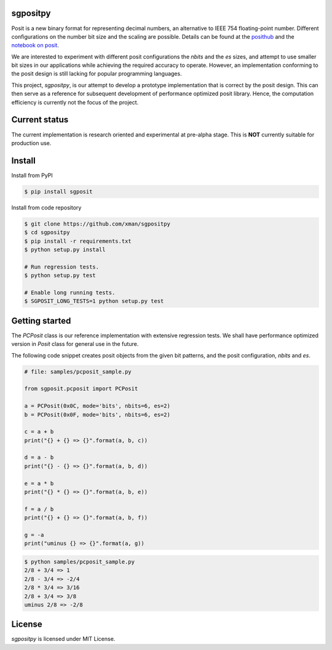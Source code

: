 sgpositpy
=========
.. image:: https://travis-ci.org/xman/sgpositpy.svg?branch=master
   :alt: sgpositpy regression test status on Travis CI
   :target: https://travis-ci.org/xman/sgpositpy

.. image:: https://ci.appveyor.com/api/projects/status/3t1q732w1cf4somj/branch/master?svg=true
   :alt: sgpositpy regression test status on Appveyor
   :target: https://ci.appveyor.com/project/xman/sgpositpy

.. image:: https://img.shields.io/badge/License-MIT-yellow.svg
   :alt: sgpositpy under MIT license
   :target: https://github.com/xman/sgpositpy/blob/master/LICENSE

Posit is a new binary format for representing decimal numbers, an alternative to
IEEE 754 floating-point number. Different configurations on the number bit size
and the scaling are possible. Details can be found at the posithub_ and the
`notebook on posit`_.

We are interested to experiment with different posit configurations the `nbits`
and the `es` sizes, and attempt to use smaller bit sizes in our applications
while achieving the required accuracy to operate. However, an implementation
conforming to the posit design is still lacking for popular programming
languages.

This project, *sgpositpy*, is our attempt to develop a prototype implementation
that is correct by the posit design. This can then serve as a reference for
subsequent development of performance optimized posit library. Hence, the
computation efficiency is currently not the focus of the project.

.. _posithub: https://posithub.org
.. _notebook on posit: https://posithub.org/docs/Posits4.pdf


Current status
==============
The current implementation is research oriented and experimental at pre-alpha stage.
This is **NOT** currently suitable for production use.


Install
=======
Install from PyPI

.. code:: bash

    $ pip install sgposit


Install from code repository

.. code:: bash

    $ git clone https://github.com/xman/sgpositpy
    $ cd sgpositpy
    $ pip install -r requirements.txt
    $ python setup.py install

    # Run regression tests.
    $ python setup.py test

    # Enable long running tests.
    $ SGPOSIT_LONG_TESTS=1 python setup.py test


Getting started
===============
The `PCPosit` class is our reference implementation with extensive regression
tests. We shall have performance optimized version in `Posit` class for general
use in the future.

The following code snippet creates posit objects from the given bit patterns,
and the posit configuration, `nbits` and `es`.

.. code:: python

    # file: samples/pcposit_sample.py

    from sgposit.pcposit import PCPosit

    a = PCPosit(0x0C, mode='bits', nbits=6, es=2)
    b = PCPosit(0x0F, mode='bits', nbits=6, es=2)

    c = a + b
    print("{} + {} => {}".format(a, b, c))

    d = a - b
    print("{} - {} => {}".format(a, b, d))

    e = a * b
    print("{} * {} => {}".format(a, b, e))

    f = a / b
    print("{} + {} => {}".format(a, b, f))

    g = -a
    print("uminus {} => {}".format(a, g))


.. code:: bash

    $ python samples/pcposit_sample.py
    2/8 + 3/4 => 1
    2/8 - 3/4 => -2/4
    2/8 * 3/4 => 3/16
    2/8 + 3/4 => 3/8
    uminus 2/8 => -2/8


License
=======
*sgpositpy* is licensed under MIT License.
